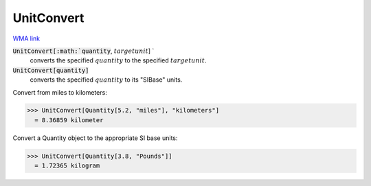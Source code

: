 UnitConvert
===========

`WMA link <https://reference.wolfram.com/language/ref/UnitConvert.html>`_


:code:`UnitConvert[:math:`quantity`, :math:`targetunit`] `
    converts the specified :math:`quantity` to the specified :math:`targetunit`.

:code:`UnitConvert[quantity]`
    converts the specified :math:`quantity` to its "SIBase" units.





Convert from miles to kilometers:

>>> UnitConvert[Quantity[5.2, "miles"], "kilometers"]
  = 8.36859 kilometer

Convert a Quantity object to the appropriate SI base units:

>>> UnitConvert[Quantity[3.8, "Pounds"]]
  = 1.72365 kilogram
